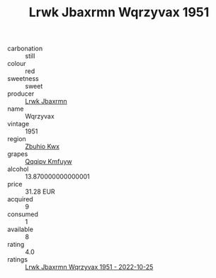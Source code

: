 :PROPERTIES:
:ID:                     547e5958-c369-47fe-a879-9b6370efd975
:END:
#+TITLE: Lrwk Jbaxrmn Wqrzyvax 1951

- carbonation :: still
- colour :: red
- sweetness :: sweet
- producer :: [[id:a9621b95-966c-4319-8256-6168df5411b3][Lrwk Jbaxrmn]]
- name :: Wqrzyvax
- vintage :: 1951
- region :: [[id:36bcf6d4-1d5c-43f6-ac15-3e8f6327b9c4][Zbuhio Kwx]]
- grapes :: [[id:ce291a16-d3e3-4157-8384-df4ed6982d90][Qqqipv Kmfuyw]]
- alcohol :: 13.870000000000001
- price :: 31.28 EUR
- acquired :: 9
- consumed :: 1
- available :: 8
- rating :: 4.0
- ratings :: [[id:300657e9-6670-4c80-aa22-069285cd1ae6][Lrwk Jbaxrmn Wqrzyvax 1951 - 2022-10-25]]


